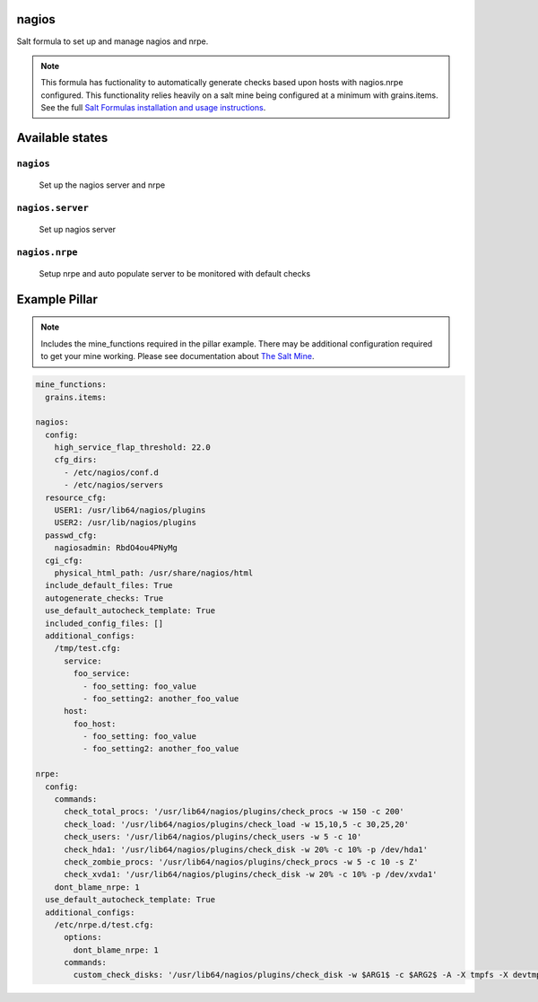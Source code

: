 nagios
=======

Salt formula to set up and manage nagios and nrpe.

.. note::

    This formula has fuctionality to automatically generate checks based upon hosts with nagios.nrpe configured.  
    This functionality relies heavily on a salt mine being configured at a minimum with grains.items.
    See the full `Salt Formulas installation and usage instructions
    <http://docs.saltstack.com/en/latest/topics/development/conventions/formulas.html>`_.



Available states
================

``nagios``
----------
    Set up the nagios server and nrpe

``nagios.server``
----------
    Set up nagios server

``nagios.nrpe``
----------
    Setup nrpe and auto populate server to be monitored with default checks

Example Pillar
================

.. note::

    Includes the mine_functions required in the pillar example. There may be additional configuration required to get your mine working.  Please see documentation about `The Salt Mine <http://docs.saltstack.com/en/latest/topics/mine/>`_.


.. code:: yaml

    mine_functions:
      grains.items:
    
    nagios:
      config:
        high_service_flap_threshold: 22.0
        cfg_dirs:
          - /etc/nagios/conf.d
          - /etc/nagios/servers
      resource_cfg:
        USER1: /usr/lib64/nagios/plugins
        USER2: /usr/lib/nagios/plugins
      passwd_cfg:
        nagiosadmin: RbdO4ou4PNyMg
      cgi_cfg:
        physical_html_path: /usr/share/nagios/html
      include_default_files: True
      autogenerate_checks: True
      use_default_autocheck_template: True
      included_config_files: []
      additional_configs:
        /tmp/test.cfg:
          service:
            foo_service:
              - foo_setting: foo_value
              - foo_setting2: another_foo_value
          host:
            foo_host:
              - foo_setting: foo_value
              - foo_setting2: another_foo_value 
    
    nrpe:
      config:
        commands: 
          check_total_procs: '/usr/lib64/nagios/plugins/check_procs -w 150 -c 200'
          check_load: '/usr/lib64/nagios/plugins/check_load -w 15,10,5 -c 30,25,20'
          check_users: '/usr/lib64/nagios/plugins/check_users -w 5 -c 10'
          check_hda1: '/usr/lib64/nagios/plugins/check_disk -w 20% -c 10% -p /dev/hda1'
          check_zombie_procs: '/usr/lib64/nagios/plugins/check_procs -w 5 -c 10 -s Z'
          check_xvda1: '/usr/lib64/nagios/plugins/check_disk -w 20% -c 10% -p /dev/xvda1'
        dont_blame_nrpe: 1
      use_default_autocheck_template: True
      additional_configs:
        /etc/nrpe.d/test.cfg:
          options:
            dont_blame_nrpe: 1
          commands:
            custom_check_disks: '/usr/lib64/nagios/plugins/check_disk -w $ARG1$ -c $ARG2$ -A -X tmpfs -X devtmpfs'
